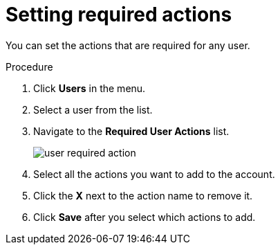 // Module included in the following assemblies:
//
// con-required-actions.adoc

[id="proc-setting-required-actions_{context}"]
= Setting required actions

You can set the actions that are required for any user.

.Procedure
. Click *Users* in the menu.
. Select a user from the list.
. Navigate to the *Required User Actions* list.
+
image:{project_images}/user-required-action.png[]
. Select all the actions you want to add to the account. 
. Click the *X* next to the action name to remove it.  
. Click *Save* after you select which actions to add.
